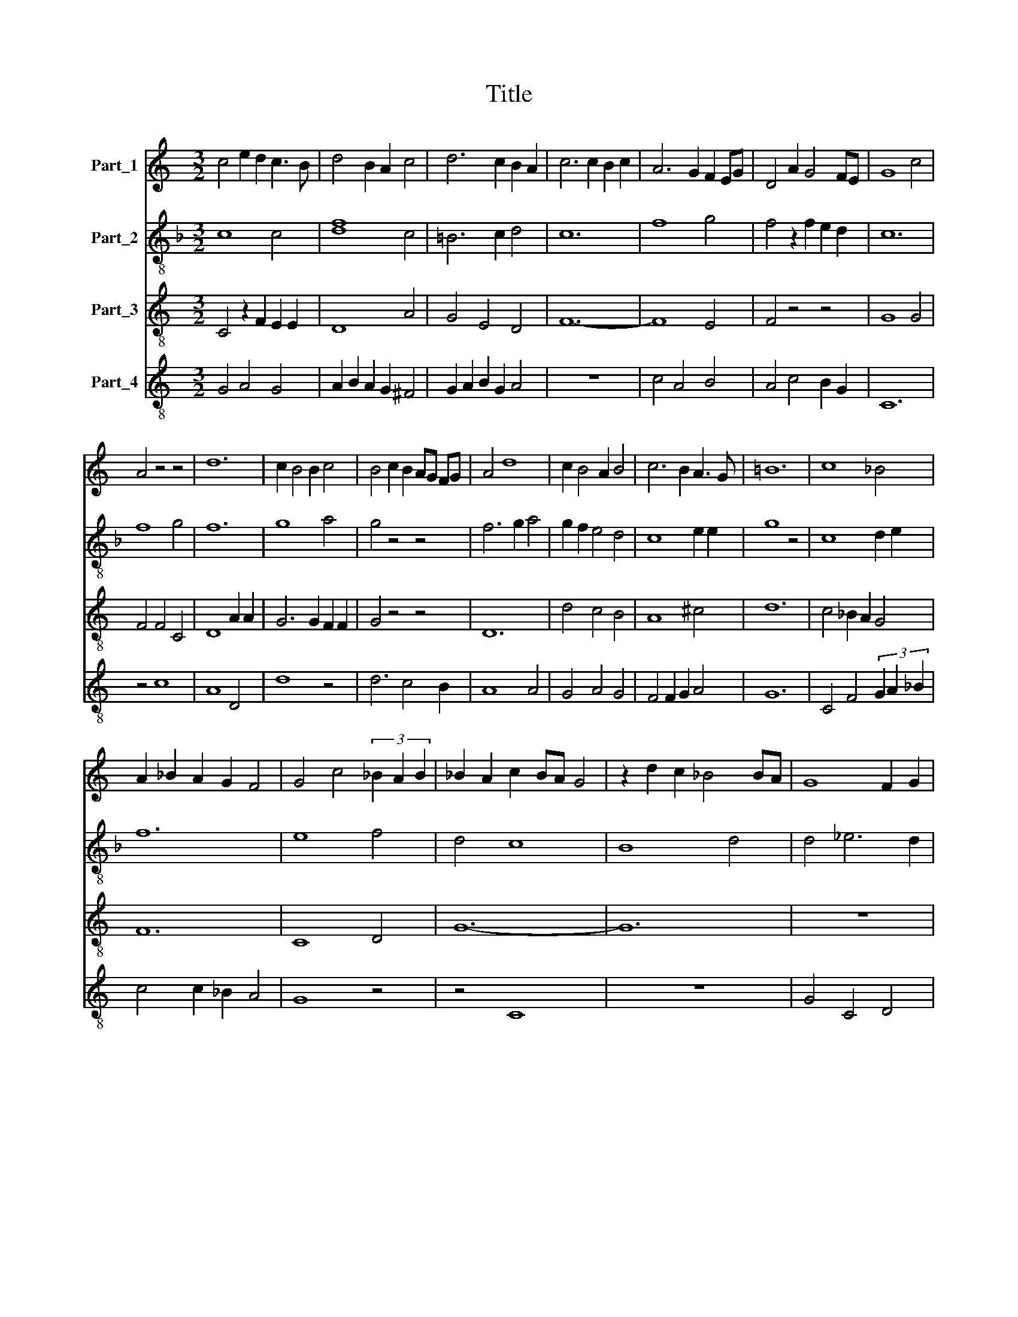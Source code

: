 X:1
T:Title
%%score ( 1 2 ) 3 4 5
L:1/8
M:3/2
K:C
V:1 treble nm="Part_1"
V:2 treble 
V:3 treble-8 nm="Part_2"
V:4 treble-8 nm="Part_3"
V:5 treble-8 nm="Part_4"
V:1
 c4 e2 d2 c3 B | d4 B2 A2 c4 | d6 c2 B2 A2 | c6 c2 B2 c2 | A6 G2 F2 EG | D4 A2 G4 FE | G8 c4 | %7
 A4 z4 z4 | d12 | c2 B4 B2 c4 | B4 c2 B2 AG FG | A4 d8 | c2 B4 A2 B4 | c6 B2 A3 G | =B12 | c8 _B4 | %16
 A2 _B2 A2 G2 F4 | G4 c4 (3_B2 A2 B2 | _B2 A2 c2 BA G4 | z2 d2 c2 _B4 BA | G8 F2 G2 | %21
 A4 [Gc]4 ^F4 | [Gc]12 |] %23
V:2
 x12 | x12 | x12 | x12 | x12 | x12 | x12 | x12 | x12 | x12 | x12 | x12 | x12 | x12 | x12 | x12 | %16
 x12 | x12 | x12 | x12 | x12 | x8 B4 | x12 |] %23
V:3
[K:F] c8 c4 | [df]8 c4 | =B6 c2 d4 | c12 | f8 g4 | f4 z2 f2 e2 d2 | c12 | f8 g4 | f12 | g8 a4 | %10
 g4 z4 z4 | f6 g2 a4 | g2 f2 e4 d4 | c8 e2 e2 | g8 z4 | c8 d2 e2 | f12 | e8 f4 | d4 c8 | B8 d4 | %20
 d4 _e6 d2 | c2 d2 c2 A2 =B4 | c12 |] %23
V:4
 C4 z2 F2 E2 E2 | D8 A4 | G4 E4 D4 | F12- | F8 E4 | F4 z4 z4 | G8 G4 | F4 F4 C4 | D8 A2 A2 | %9
 G6 G2 F2 F2 | G4 z4 z4 | D12 | d4 c4 B4 | A8 ^c4 | d12 | c4 _B2 A2 G4 | F12 | C8 D4 | G12- | G12 | %20
 z12 | F4 _E4 D4 | C12 |] %23
V:5
 G4 A4 G4 | A2 B2 A2 G2 ^F4 | G2 A2 B2 G2 A4 | z12 | c4 A4 B4 | A4 c4 B2 G2 | C12 | z4 c8 | A8 D4 | %9
 d8 z4 | d6 c4 B2 | A8 A4 | G4 A4 G4 | F4 F2 G2 A4 | G12 | C4 F4 (3G2 A2 _B2 | c4 c2 _B2 A4 | %17
 G8 z4 | z4 C8 | z12 | G4 C4 D4 | A4 _BA G2 ^F4 | G12 |] %23

